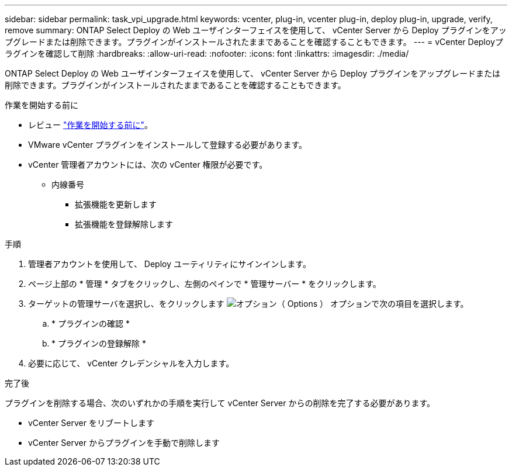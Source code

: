 ---
sidebar: sidebar 
permalink: task_vpi_upgrade.html 
keywords: vcenter, plug-in, vcenter plug-in, deploy plug-in, upgrade, verify, remove 
summary: ONTAP Select Deploy の Web ユーザインターフェイスを使用して、 vCenter Server から Deploy プラグインをアップグレードまたは削除できます。プラグインがインストールされたままであることを確認することもできます。 
---
= vCenter Deployプラグインを確認して削除
:hardbreaks:
:allow-uri-read: 
:nofooter: 
:icons: font
:linkattrs: 
:imagesdir: ./media/


[role="lead"]
ONTAP Select Deploy の Web ユーザインターフェイスを使用して、 vCenter Server から Deploy プラグインをアップグレードまたは削除できます。プラグインがインストールされたままであることを確認することもできます。

.作業を開始する前に
* レビュー link:concept_vpi_manage_before.html["作業を開始する前に"]。
* VMware vCenter プラグインをインストールして登録する必要があります。
* vCenter 管理者アカウントには、次の vCenter 権限が必要です。
+
** 内線番号
+
*** 拡張機能を更新します
*** 拡張機能を登録解除します






.手順
. 管理者アカウントを使用して、 Deploy ユーティリティにサインインします。
. ページ上部の * 管理 * タブをクリックし、左側のペインで * 管理サーバー * をクリックします。
. ターゲットの管理サーバを選択し、をクリックします image:icon_kebab.gif["オプション（ Options ）"] オプションで次の項目を選択します。
+
.. * プラグインの確認 *
.. * プラグインの登録解除 *


. 必要に応じて、 vCenter クレデンシャルを入力します。


.完了後
プラグインを削除する場合、次のいずれかの手順を実行して vCenter Server からの削除を完了する必要があります。

* vCenter Server をリブートします
* vCenter Server からプラグインを手動で削除します

